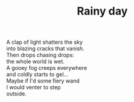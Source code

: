 :PROPERTIES:
:ID:       C876841B-F7CE-4EEF-9E62-9A7C5852A4DC
:SLUG:     rainy-day
:LOCATION: Esplanade
:EDITED:   [2004-02-03 Tue]
:END:
#+filetags: :poetry:
#+title: Rainy day

#+BEGIN_VERSE
A clap of light shatters the sky
into blazing cracks that vanish.
Then drops chasing drops:
the whole world is wet.
A gooey fog creeps everywhere
and coldly starts to gel...
Maybe if I'd some fiery wand
I would venter to step
outside.
#+END_VERSE
